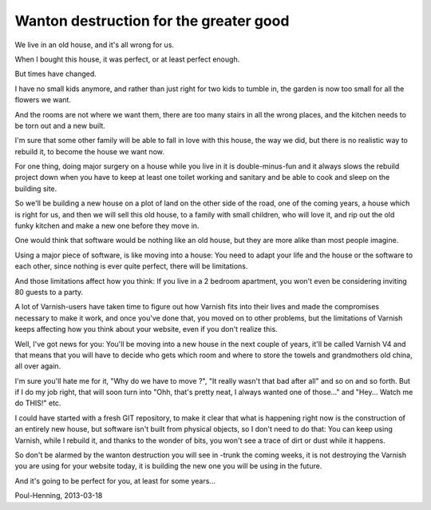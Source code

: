 .. _phk_wanton:

=======================================
Wanton destruction for the greater good
=======================================

We live in an old house, and it's all wrong for us.

When I bought this house, it was perfect, or at least perfect enough.

But times have changed.

I have no small kids anymore, and rather than just right for two
kids to tumble in, the garden is now too small for all the flowers
we want.

And the rooms are not where we want them, there are too many stairs
in all the wrong places, and the kitchen needs to be torn out and
a new built.

I'm sure that some other family will be able to fall in love with
this house, the way we did, but there is no realistic way to
rebuild it, to become the house we want now.

For one thing, doing major surgery on a house while you live in it
is double-minus-fun and it always slows the rebuild project down
when you have to keep at least one toilet working and sanitary and
be able to cook and sleep on the building site.

So we'll be building a new house on a plot of land on the other
side of the road, one of the coming years, a house which is right
for us, and then we will sell this old house, to a family with small
children, who will love it, and rip out the old funky kitchen and
make a new one before they move in.

One would think that software would be nothing like an old house,
but they are more alike than most people imagine.

Using a major piece of software, is like moving into a house: You
need to adapt your life and the house or the software to each other,
since nothing is ever quite perfect, there will be limitations.

And those limitations affect how you think:  If you live in a
2 bedroom apartment, you won't even be considering inviting 80
guests to a party.

A lot of Varnish-users have taken time to figure out how Varnish
fits into their lives and made the compromises necessary to make
it work, and once you've done that, you moved on to other problems,
but the limitations of Varnish keeps affecting how you think about
your website, even if you don't realize this.

Well, I've got news for you:  You'll be moving into a new house in
the next couple of years, it'll be called Varnish V4 and that means
that you will have to decide who gets which room and where to store
the towels and grandmothers old china, all over again.

I'm sure you'll hate me for it, "Why do we have to move ?", "It
really wasn't that bad after all" and so on and so forth.
But if I do my job right, that will soon turn into "Ohh, that's
pretty neat, I always wanted one of those..." and "Hey... Watch me
do THIS!" etc.

I could have started with a fresh GIT repository, to make it clear
that what is happening right now is the construction of an entirely
new house, but software isn't built from physical objects, so I
don't need to do that:  You can keep using Varnish, while I rebuild
it, and thanks to the wonder of bits, you won't see a trace of
dirt or dust while it happens.

So don't be alarmed by the wanton destruction you will see in -trunk
the coming weeks, it is not destroying the Varnish you are using
for your website today, it is building the new one you will be using
in the future.

And it's going to be perfect for you, at least for some years...


Poul-Henning, 2013-03-18
